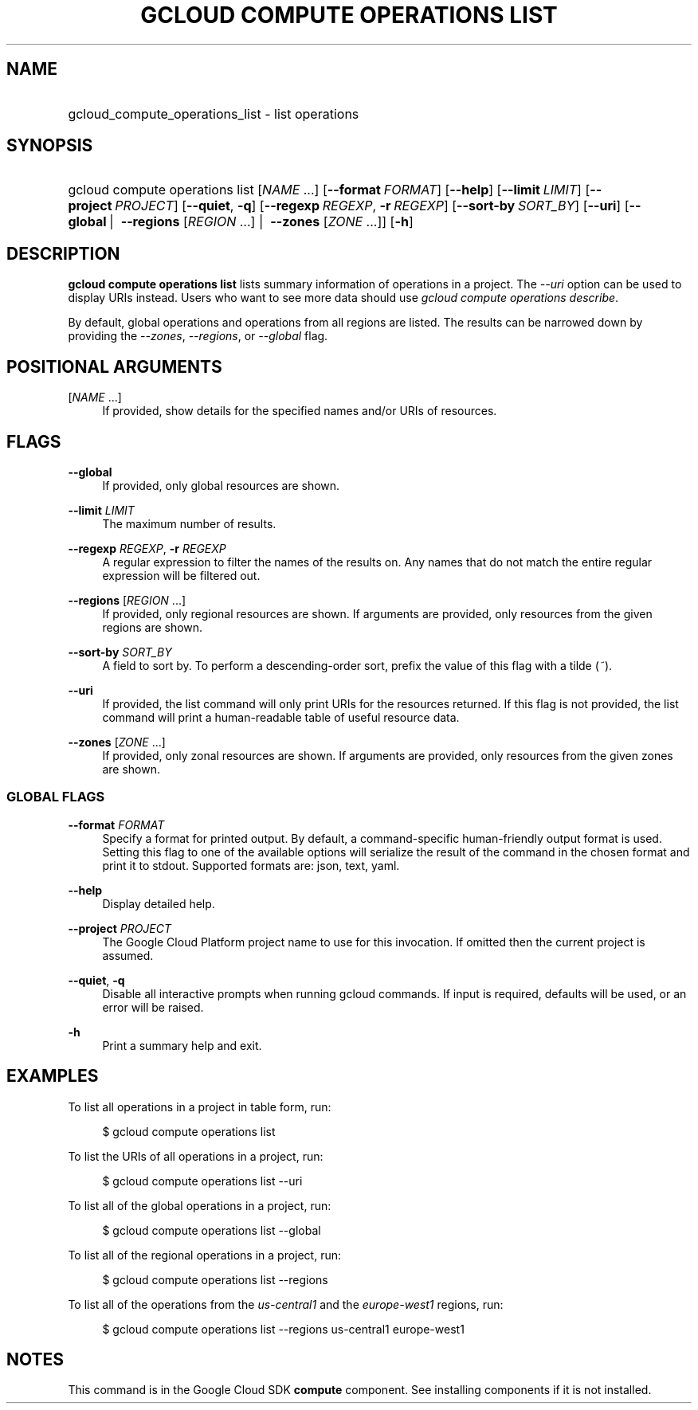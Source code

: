 .TH "GCLOUD COMPUTE OPERATIONS LIST" "1" "" "" ""
.ie \n(.g .ds Aq \(aq
.el       .ds Aq '
.nh
.ad l
.SH "NAME"
.HP
gcloud_compute_operations_list \- list operations
.SH "SYNOPSIS"
.HP
gcloud\ compute\ operations\ list [\fINAME\fR\ \&...] [\fB\-\-format\fR\ \fIFORMAT\fR] [\fB\-\-help\fR] [\fB\-\-limit\fR\ \fILIMIT\fR] [\fB\-\-project\fR\ \fIPROJECT\fR] [\fB\-\-quiet\fR,\ \fB\-q\fR] [\fB\-\-regexp\fR\ \fIREGEXP\fR,\ \fB\-r\fR\ \fIREGEXP\fR] [\fB\-\-sort\-by\fR\ \fISORT_BY\fR] [\fB\-\-uri\fR] [\fB\-\-global\fR\ | \ \fB\-\-regions\fR [\fIREGION\fR\ \&...] | \ \fB\-\-zones\fR [\fIZONE\fR\ \&...]] [\fB\-h\fR]
.SH "DESCRIPTION"
.sp
\fBgcloud compute operations list\fR lists summary information of operations in a project\&. The \fI\-\-uri\fR option can be used to display URIs instead\&. Users who want to see more data should use \fIgcloud compute operations describe\fR\&.
.sp
By default, global operations and operations from all regions are listed\&. The results can be narrowed down by providing the \fI\-\-zones\fR, \fI\-\-regions\fR, or \fI\-\-global\fR flag\&.
.SH "POSITIONAL ARGUMENTS"
.PP
[\fINAME\fR \&...]
.RS 4
If provided, show details for the specified names and/or URIs of resources\&.
.RE
.SH "FLAGS"
.PP
\fB\-\-global\fR
.RS 4
If provided, only global resources are shown\&.
.RE
.PP
\fB\-\-limit\fR \fILIMIT\fR
.RS 4
The maximum number of results\&.
.RE
.PP
\fB\-\-regexp\fR \fIREGEXP\fR, \fB\-r\fR \fIREGEXP\fR
.RS 4
A regular expression to filter the names of the results on\&. Any names that do not match the entire regular expression will be filtered out\&.
.RE
.PP
\fB\-\-regions\fR [\fIREGION\fR \&...]
.RS 4
If provided, only regional resources are shown\&. If arguments are provided, only resources from the given regions are shown\&.
.RE
.PP
\fB\-\-sort\-by\fR \fISORT_BY\fR
.RS 4
A field to sort by\&. To perform a descending\-order sort, prefix the value of this flag with a tilde (\fI~\fR)\&.
.RE
.PP
\fB\-\-uri\fR
.RS 4
If provided, the list command will only print URIs for the resources returned\&. If this flag is not provided, the list command will print a human\-readable table of useful resource data\&.
.RE
.PP
\fB\-\-zones\fR [\fIZONE\fR \&...]
.RS 4
If provided, only zonal resources are shown\&. If arguments are provided, only resources from the given zones are shown\&.
.RE
.SS "GLOBAL FLAGS"
.PP
\fB\-\-format\fR \fIFORMAT\fR
.RS 4
Specify a format for printed output\&. By default, a command\-specific human\-friendly output format is used\&. Setting this flag to one of the available options will serialize the result of the command in the chosen format and print it to stdout\&. Supported formats are:
json,
text,
yaml\&.
.RE
.PP
\fB\-\-help\fR
.RS 4
Display detailed help\&.
.RE
.PP
\fB\-\-project\fR \fIPROJECT\fR
.RS 4
The Google Cloud Platform project name to use for this invocation\&. If omitted then the current project is assumed\&.
.RE
.PP
\fB\-\-quiet\fR, \fB\-q\fR
.RS 4
Disable all interactive prompts when running gcloud commands\&. If input is required, defaults will be used, or an error will be raised\&.
.RE
.PP
\fB\-h\fR
.RS 4
Print a summary help and exit\&.
.RE
.SH "EXAMPLES"
.sp
To list all operations in a project in table form, run:
.sp
.if n \{\
.RS 4
.\}
.nf
$ gcloud compute operations list
.fi
.if n \{\
.RE
.\}
.sp
To list the URIs of all operations in a project, run:
.sp
.if n \{\
.RS 4
.\}
.nf
$ gcloud compute operations list \-\-uri
.fi
.if n \{\
.RE
.\}
.sp
To list all of the global operations in a project, run:
.sp
.if n \{\
.RS 4
.\}
.nf
$ gcloud compute operations list \-\-global
.fi
.if n \{\
.RE
.\}
.sp
To list all of the regional operations in a project, run:
.sp
.if n \{\
.RS 4
.\}
.nf
$ gcloud compute operations list \-\-regions
.fi
.if n \{\
.RE
.\}
.sp
To list all of the operations from the \fIus\-central1\fR and the \fIeurope\-west1\fR regions, run:
.sp
.if n \{\
.RS 4
.\}
.nf
$ gcloud compute operations list \-\-regions us\-central1 europe\-west1
.fi
.if n \{\
.RE
.\}
.SH "NOTES"
.sp
This command is in the Google Cloud SDK \fBcompute\fR component\&. See installing components if it is not installed\&.

